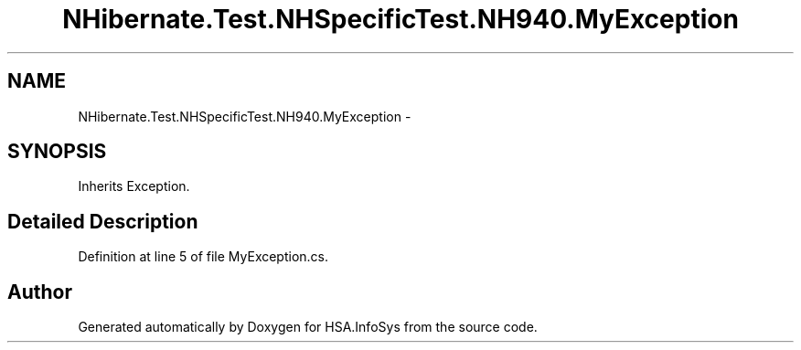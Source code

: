 .TH "NHibernate.Test.NHSpecificTest.NH940.MyException" 3 "Fri Jul 5 2013" "Version 1.0" "HSA.InfoSys" \" -*- nroff -*-
.ad l
.nh
.SH NAME
NHibernate.Test.NHSpecificTest.NH940.MyException \- 
.SH SYNOPSIS
.br
.PP
.PP
Inherits Exception\&.
.SH "Detailed Description"
.PP 
Definition at line 5 of file MyException\&.cs\&.

.SH "Author"
.PP 
Generated automatically by Doxygen for HSA\&.InfoSys from the source code\&.
